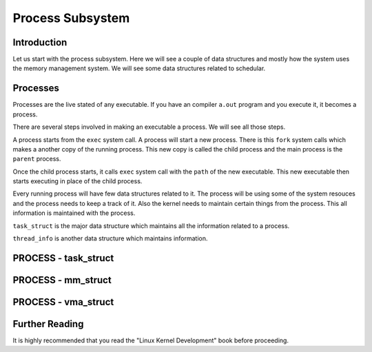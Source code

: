 =================
Process Subsystem
=================

Introduction
=============

Let us start with the process subsystem. Here we will see a couple of data structures and mostly how
the system uses the memory management system. We will see some data structures related to schedular. 

Processes
=========

Processes are the live stated of any executable. If you have an compiler
``a.out`` program and you execute it, it becomes a process.

There are several steps involved in making an executable a process. We will see
all those steps.

A process starts from the ``exec`` system call. A process will start a new
process. There is this ``fork`` system calls which makes a another copy of the
running process. This new copy is called the child process and the main process
is the ``parent`` process.

Once the child process starts, it calls ``exec`` system call with the ``path``
of the new executable. This new executable then starts executing in place of
the child process.

Every running process will have few data structures related to it. The process
will be using some of the system resouces and the process needs to keep a track
of it.  Also the kernel needs to maintain certain things from the process. This
all information is maintained with the process.

``task_struct`` is the major data structure which maintains all the information
related to a process.

``thread_info`` is another data structure which maintains information.

PROCESS - task_struct
=====================

.. todo:: Write detail of task_struct

PROCESS - mm_struct
===================

.. todo:: Write details of mm_struct

PROCESS - vma_struct
====================

.. todo:: Write details of vma_struct


Further Reading
===============

It is highly recommended that you read the "Linux Kernel Development" book before proceeding.
